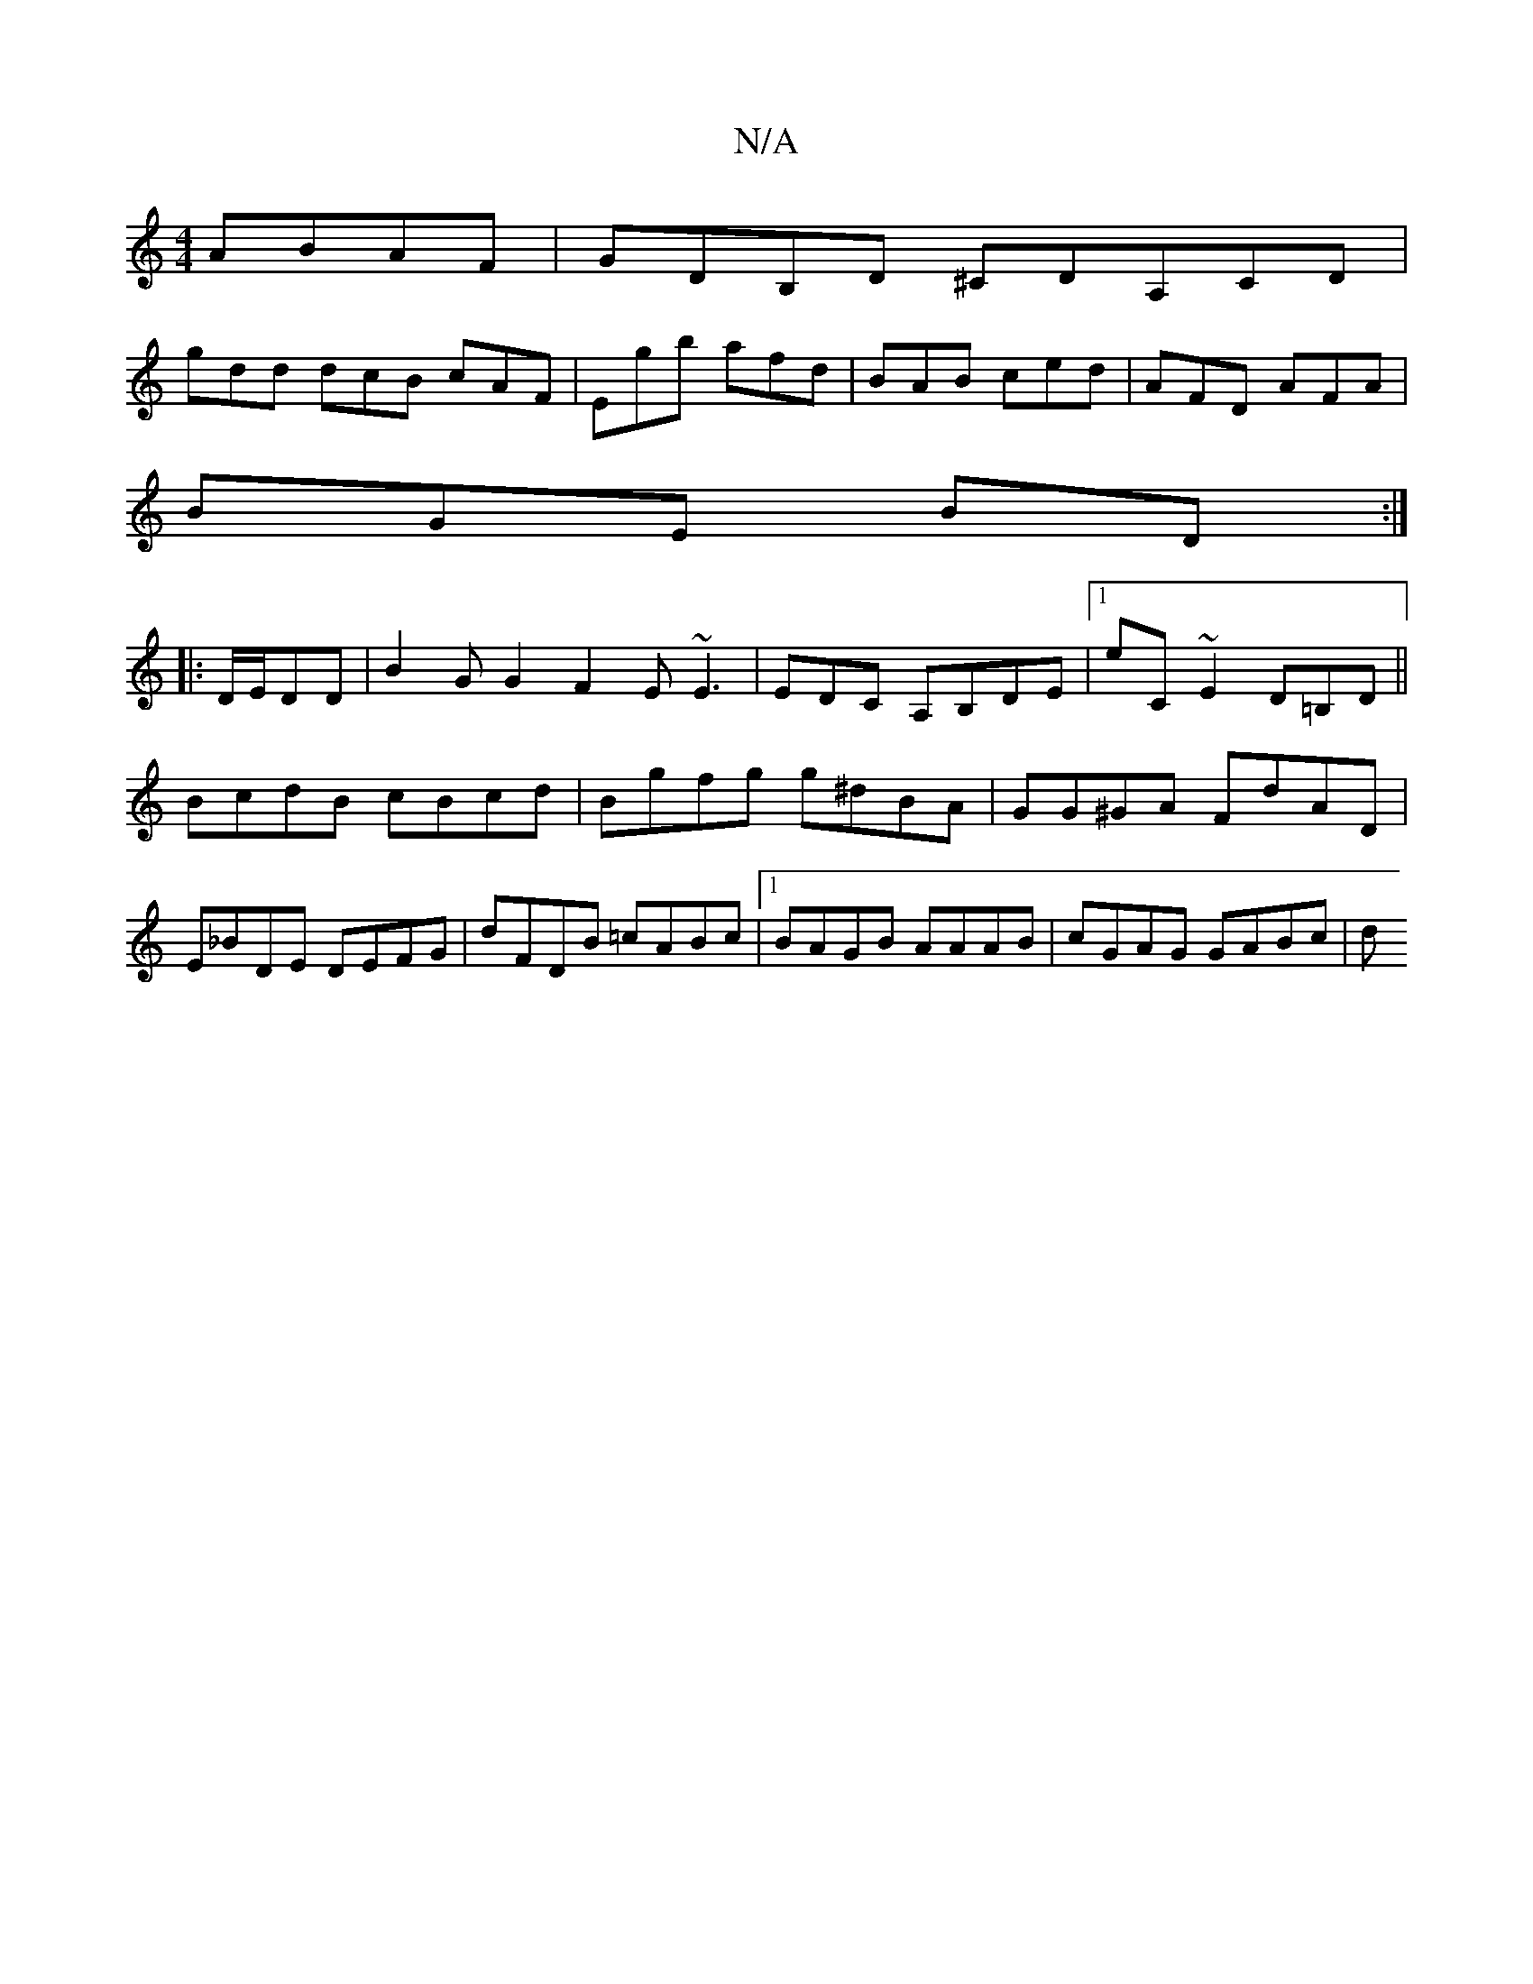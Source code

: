 X:1
T:N/A
M:4/4
R:N/A
K:Cmajor
 ABAF|GDB,D ^Cd,A,CD|
gdd dcB cAF|Egb afd|BAB ced|AFD AFA|
BGE BD:|
|:D/E/DD | B2 G G2 F2 E~E3|EDC A,B,DE|1 E'C~E2 D=B,D||
BcdB cBcd|Bgfg g^dBA|GG^GA FdAD|E_BDE DEFG|dFDB =cABc|1 BAGB AAAB|cGAG GABc|d